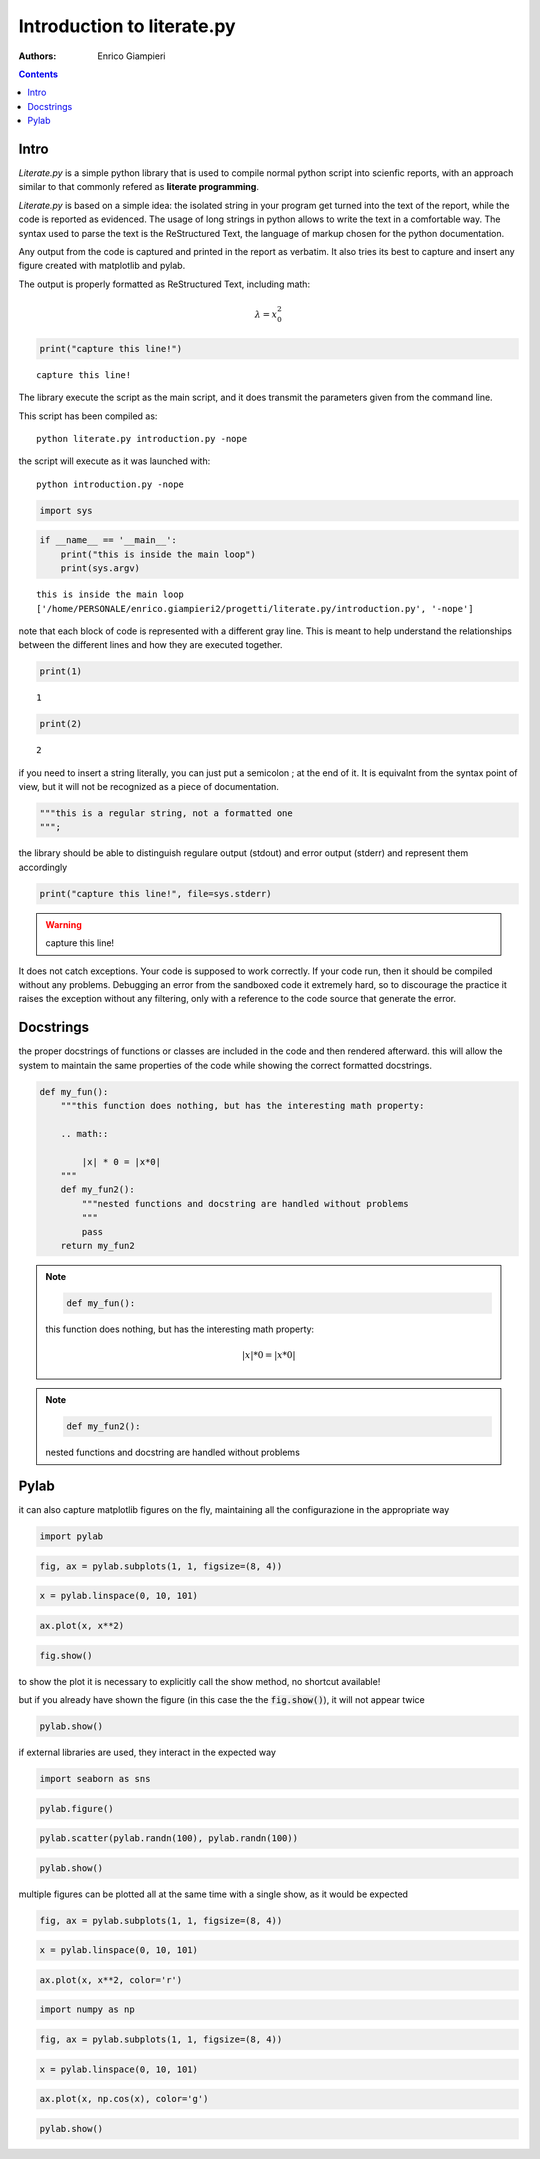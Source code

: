 
Introduction to literate.py
===========================
:Authors: Enrico Giampieri

.. contents:: :depth: 1

Intro
-------------------

*Literate.py* is a simple python library that is used to compile
normal python script into scienfic reports, with an approach
similar to that commonly refered as **literate programming**.

*Literate.py* is based on a simple idea: the isolated string
in your program get turned into the text of the report, while
the code is reported as evidenced.
The usage of long strings in python allows to write the text
in a comfortable way. The syntax used to parse the text is the
ReStructured Text, the language of markup chosen for the python
documentation.

Any output from the code is captured and printed in the report as verbatim.
It also tries its best to capture and insert any figure created with
matplotlib and pylab.

The output is properly formatted as ReStructured Text, including math:

.. math::

    \lambda = x_0^2



.. code:: python

    
    print("capture this line!")
    

::

    capture this line!
    

The library execute the script as the main script, and it does
transmit the parameters given from the command line.

This script has been compiled as::

    python literate.py introduction.py -nope

the script will execute as it was launched with::

    python introduction.py -nope


.. code:: python

    
    import sys
    
.. code:: python

    
    
    if __name__ == '__main__':
        print("this is inside the main loop")
        print(sys.argv)
    

::

    this is inside the main loop
    ['/home/PERSONALE/enrico.giampieri2/progetti/literate.py/introduction.py', '-nope']
    

note that each block of code is represented with a different gray line.
This is meant to help understand the relationships between the different
lines and how they are executed together.


.. code:: python

    
    print(1)
    

::

    1
    

.. code:: python

    print(2)
    

::

    2
    

if you need to insert a string literally, you can just put a semicolon ;
at the end of it. It is equivalnt from the syntax point of view, but
it will not be recognized as a piece of documentation.


.. code:: python

    
    """this is a regular string, not a formatted one
    """;
    
the library should be able to distinguish regulare output (stdout)
and error output (stderr) and represent them accordingly


.. code:: python

    
    
    print("capture this line!", file=sys.stderr)
    

.. warning::

    capture this line!
    

It does not catch exceptions. Your code is supposed to work correctly.
If your code run, then it should be compiled without any problems.
Debugging an error from the sandboxed code it extremely hard,
so to discourage the practice it raises the exception without any filtering,
only with a reference to the code source that generate the error.

Docstrings
---------------

the proper docstrings of functions or classes are included in the code
and then rendered afterward. this will allow the system to maintain the
same properties of the code while showing the correct formatted docstrings.


.. code:: python

    
    def my_fun():
        """this function does nothing, but has the interesting math property:
    
        .. math::
    
            |x| * 0 = |x*0|
        """
        def my_fun2():
            """nested functions and docstring are handled without problems
            """
            pass
        return my_fun2
    
.. note::

    .. code:: python

        def my_fun():

    this function does nothing, but has the interesting math property:
    
        .. math::
    
            |x| * 0 = |x*0|
        


.. note::

    .. code:: python

        def my_fun2():

    nested functions and docstring are handled without problems
            



Pylab
-----------------

it can also capture matplotlib figures on the fly, maintaining all the
configurazione in the appropriate way

.. code:: python

    
    import pylab
    
.. code:: python

    fig, ax = pylab.subplots(1, 1, figsize=(8, 4))
    
.. code:: python

    x = pylab.linspace(0, 10, 101)
    
.. code:: python

    ax.plot(x, x**2)
    
.. code:: python

    fig.show()
    

.. image:: ./figure_19_0.png


to show the plot it is necessary to explicitly call the show method,
no shortcut available!

but if you already have shown the figure (in this case the the :code:`fig.show()`),
it will not appear twice


.. code:: python

    
    pylab.show()
    
if external libraries are used, they interact in the expected way


.. code:: python

    
    
    import seaborn as sns
    
.. code:: python

    pylab.figure()
    
.. code:: python

    pylab.scatter(pylab.randn(100), pylab.randn(100))
    
.. code:: python

    pylab.show()
    

.. image:: ./figure_26_0.png



multiple figures can be plotted all at the same time with a single
show, as it would be expected


.. code:: python

    
    fig, ax = pylab.subplots(1, 1, figsize=(8, 4))
    
.. code:: python

    x = pylab.linspace(0, 10, 101)
    
.. code:: python

    ax.plot(x, x**2, color='r')
    
.. code:: python

    
    import numpy as np
    
.. code:: python

    fig, ax = pylab.subplots(1, 1, figsize=(8, 4))
    
.. code:: python

    x = pylab.linspace(0, 10, 101)
    
.. code:: python

    ax.plot(x, np.cos(x), color='g')
    
.. code:: python

    
    pylab.show()
    

.. image:: ./figure_35_0.png

.. image:: ./figure_35_1.png


